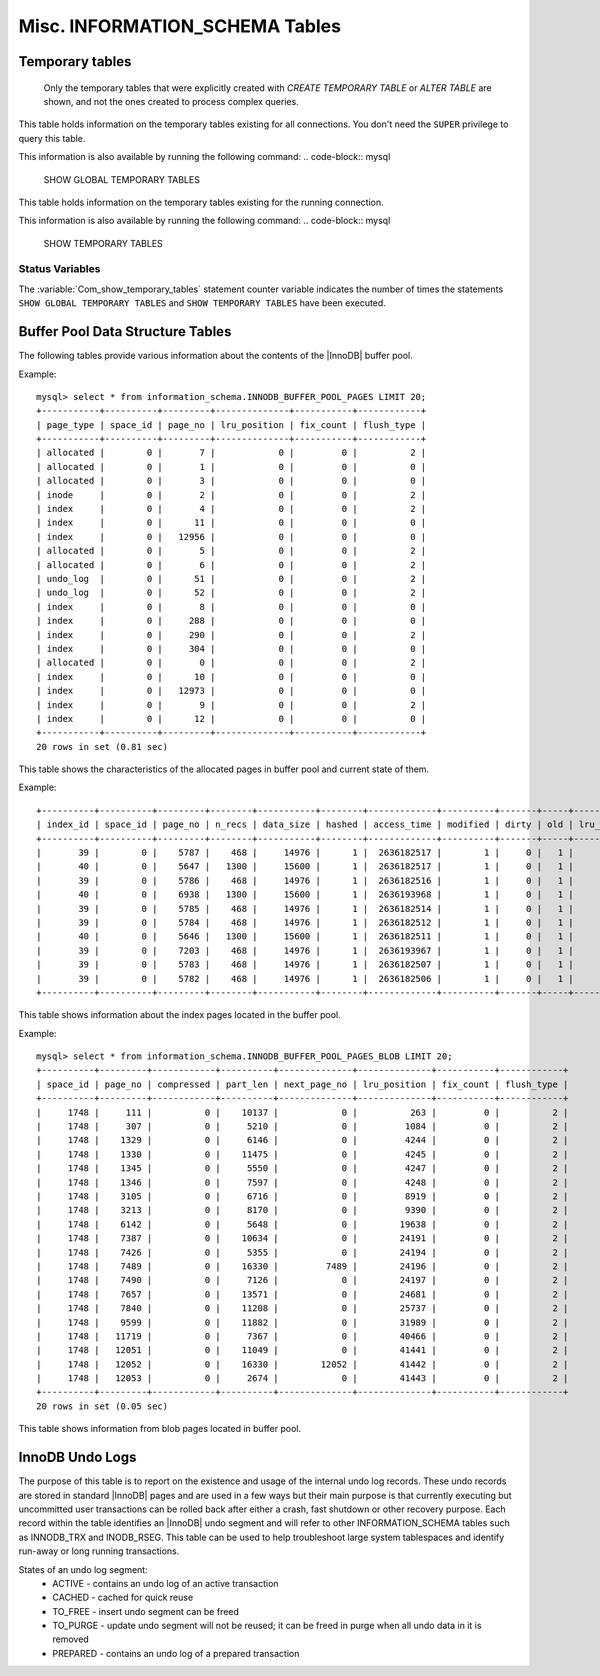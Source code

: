 .. _misc_info_schema_tables:

=================================
 Misc. INFORMATION_SCHEMA Tables
=================================

Temporary tables
================

 Only the temporary tables that were explicitly created with `CREATE TEMPORARY TABLE` or `ALTER TABLE` are shown, and not the ones created to process complex queries. 

.. table:: INFORMATION_SCHEMA.GLOBAL_TEMPORARY_TABLES

   :column SESSION_ID: |MySQL| connection id
   :column TABLE_SCHEMA: Schema in which the temporary table is created
   :column TABLE_NAME: Name of the temporary table
   :column ENGINE: Engine of the temporary table
   :column NAME: Internal name of the temporary table
   :column TABLE_ROWS: Number of rows of the temporary table
   :column AVG_ROW_LENGTH: Average row length of the temporary table
   :column DATA_LENGTH: Size of the data (Bytes)
   :column INDEX_LENGTH: Size of the indexes (Bytes)
   :column CREATE_TIME: Date and time of creation of the temporary table
   :column UPDATE_TIME: Date and time of the latest update of the temporary table

This table holds information on the temporary tables existing for all connections. You don't need the ``SUPER`` privilege to query this table.

This information is also available by running the following command: 
.. code-block:: mysql

  SHOW GLOBAL TEMPORARY TABLES

.. table:: INFORMATION_SCHEMA.TEMPORARY_TABLES

   :column SESSION_ID: |MySQL| connection id
   :column TABLE_SCHEMA: Schema in which the temporary table is created
   :column TABLE_NAME: Name of the temporary table
   :column ENGINE: Engine of the temporary table
   :column NAME: Internal name of the temporary table
   :column TABLE_ROWS: Number of rows of the temporary table
   :column AVG_ROW_LENGTH: Average row length of the temporary table
   :column DATA_LENGTH: Size of the data (Bytes)
   :column INDEX_LENGTH: Size of the indexes (Bytes)
   :column CREATE_TIME: Date and time of creation of the temporary table
   :column UPDATE_TIME: Date and time of the latest update of the temporary table

This table holds information on the temporary tables existing for the running connection.

This information is also available by running the following command: 
.. code-block:: mysql

  SHOW TEMPORARY TABLES

Status Variables
----------------

.. variable:: Com_show_temporary_tables

  :vartype: Numeric
  :scope: Global/Session

The :variable:`Com_show_temporary_tables` statement counter variable indicates the number of times the statements ``SHOW GLOBAL TEMPORARY TABLES`` and ``SHOW TEMPORARY TABLES`` have been executed.

Buffer Pool Data Structure Tables
=================================

The following tables provide various information about the contents of the |InnoDB| buffer pool.

.. table:: INFORMATION_SCHEMA.INNODB_BUFFER_POOL_PAGES

  :column PAGE_TYPE: Type of the page. Possible values: index, undo_log, inode, ibuf_free_list, allocated, bitmap, sys, trx_sys, fsp_hdr, xdes, blob, zblob, zblob2, unknown
  :column SPACE_ID: Tablespace ID
  :column PAGE_NO:  Page offset within its tablespace
  :column LRU_POSITION: this field is always ``0`` and will be removed in a future Percona Server release
  :column FIX_COUNT: reference count of a page. It is incremented every time the page is accessed by |InnoDB|, and is 0 if and only if the page is not currently being accessed
  :column FLUSH_TYPE: type of the last flush of the page (0:LRU 2:flush_list)

Example: ::

  mysql> select * from information_schema.INNODB_BUFFER_POOL_PAGES LIMIT 20;  
  +-----------+----------+---------+--------------+-----------+------------+
  | page_type | space_id | page_no | lru_position | fix_count | flush_type |
  +-----------+----------+---------+--------------+-----------+------------+
  | allocated |        0 |       7 |            0 |         0 |          2 | 
  | allocated |        0 |       1 |            0 |         0 |          0 | 
  | allocated |        0 |       3 |            0 |         0 |          0 | 
  | inode     |        0 |       2 |            0 |         0 |          2 | 
  | index     |        0 |       4 |            0 |         0 |          2 | 
  | index     |        0 |      11 |            0 |         0 |          0 | 
  | index     |        0 |   12956 |            0 |         0 |          0 | 
  | allocated |        0 |       5 |            0 |         0 |          2 | 
  | allocated |        0 |       6 |            0 |         0 |          2 | 
  | undo_log  |        0 |      51 |            0 |         0 |          2 | 
  | undo_log  |        0 |      52 |            0 |         0 |          2 | 
  | index     |        0 |       8 |            0 |         0 |          0 | 
  | index     |        0 |     288 |            0 |         0 |          0 | 
  | index     |        0 |     290 |            0 |         0 |          2 | 
  | index     |        0 |     304 |            0 |         0 |          0 | 
  | allocated |        0 |       0 |            0 |         0 |          2 | 
  | index     |        0 |      10 |            0 |         0 |          0 | 
  | index     |        0 |   12973 |            0 |         0 |          0 | 
  | index     |        0 |       9 |            0 |         0 |          2 | 
  | index     |        0 |      12 |            0 |         0 |          0 | 
  +-----------+----------+---------+--------------+-----------+------------+
  20 rows in set (0.81 sec)

This table shows the characteristics of the allocated pages in buffer pool and current state of them.

.. table:: INFORMATION_SCHEMA.INNODB_BUFFER_POOL_PAGES_INDEX

  :column index_id: index name
  :column space_id: Tablespace ID
  :column page_no: Page offset within its tablespace
  :column n_recs: number of user records on page
  :column data_size: sum of the sizes of the records in page
  :column hashed: the block is in adaptive hash index (1) or not (0)
  :column access_time: time of the last access to that page
  :column modified: modified since loaded (1) or not (0)
  :column dirty: modified since last flushed (1) or not (0)
  :column old: is old blocks in the LRU list (1) or not (0)
  :column lru_position: page position in the LRU list
  :column fix_count: reference count of a page. It is incremented every time the page is accessed by |InnoDB|, and is 0 if and only if the page is not currently being accessed
  :column flush_type: type of the last flush of the page (0:LRU 2:flush_list)

Example: ::

  +----------+----------+---------+--------+-----------+--------+-------------+----------+-------+-----+--------------+-----------+------------+
  | index_id | space_id | page_no | n_recs | data_size | hashed | access_time | modified | dirty | old | lru_position | fix_count | flush_type |
  +----------+----------+---------+--------+-----------+--------+-------------+----------+-------+-----+--------------+-----------+------------+
  |       39 |        0 |    5787 |    468 |     14976 |      1 |  2636182517 |        1 |     0 |   1 |            0 |         0 |          2 |
  |       40 |        0 |    5647 |   1300 |     15600 |      1 |  2636182517 |        1 |     0 |   1 |            0 |         0 |          2 |
  |       39 |        0 |    5786 |    468 |     14976 |      1 |  2636182516 |        1 |     0 |   1 |            0 |         0 |          2 |
  |       40 |        0 |    6938 |   1300 |     15600 |      1 |  2636193968 |        1 |     0 |   1 |            0 |         0 |          2 |
  |       39 |        0 |    5785 |    468 |     14976 |      1 |  2636182514 |        1 |     0 |   1 |            0 |         0 |          2 |
  |       39 |        0 |    5784 |    468 |     14976 |      1 |  2636182512 |        1 |     0 |   1 |            0 |         0 |          2 |
  |       40 |        0 |    5646 |   1300 |     15600 |      1 |  2636182511 |        1 |     0 |   1 |            0 |         0 |          2 |
  |       39 |        0 |    7203 |    468 |     14976 |      1 |  2636193967 |        1 |     0 |   1 |            0 |         0 |          2 |
  |       39 |        0 |    5783 |    468 |     14976 |      1 |  2636182507 |        1 |     0 |   1 |            0 |         0 |          2 |
  |       39 |        0 |    5782 |    468 |     14976 |      1 |  2636182506 |        1 |     0 |   1 |            0 |         0 |          2 |
  +----------+----------+---------+--------+-----------+--------+-------------+----------+-------+-----+--------------+-----------+------------+

This table shows information about the index pages located in the buffer pool.

.. table:: INFORMATION_SCHEMA.INNODB_BUFFER_POOL_PAGES_BLOB

  :column space_id: tablespace ID
  :column page_no: page offset within its tablespace
  :column compressed:    contains compressed data (1) or not (0)
  :column part_len:  data length in the page
  :column next_page_no:  page number of the next data
  :column lru_position: page position in the LRU list
  :column fix_count: reference count of a page. It is incremented every time the page is accessed by InnoDB, and is 0 if and only if the page is not currently being accessed
  :column flush_type:    type of the last flush of the page (0:LRU 2:flush_list)

Example: ::

  mysql> select * from information_schema.INNODB_BUFFER_POOL_PAGES_BLOB LIMIT 20;
  +----------+---------+------------+----------+--------------+--------------+-----------+------------+
  | space_id | page_no | compressed | part_len | next_page_no | lru_position | fix_count | flush_type |
  +----------+---------+------------+----------+--------------+--------------+-----------+------------+
  |     1748 |     111 |          0 |    10137 |            0 |          263 |         0 |          2 | 
  |     1748 |     307 |          0 |     5210 |            0 |         1084 |         0 |          2 | 
  |     1748 |    1329 |          0 |     6146 |            0 |         4244 |         0 |          2 | 
  |     1748 |    1330 |          0 |    11475 |            0 |         4245 |         0 |          2 | 
  |     1748 |    1345 |          0 |     5550 |            0 |         4247 |         0 |          2 | 
  |     1748 |    1346 |          0 |     7597 |            0 |         4248 |         0 |          2 | 
  |     1748 |    3105 |          0 |     6716 |            0 |         8919 |         0 |          2 | 
  |     1748 |    3213 |          0 |     8170 |            0 |         9390 |         0 |          2 | 
  |     1748 |    6142 |          0 |     5648 |            0 |        19638 |         0 |          2 | 
  |     1748 |    7387 |          0 |    10634 |            0 |        24191 |         0 |          2 | 
  |     1748 |    7426 |          0 |     5355 |            0 |        24194 |         0 |          2 | 
  |     1748 |    7489 |          0 |    16330 |         7489 |        24196 |         0 |          2 | 
  |     1748 |    7490 |          0 |     7126 |            0 |        24197 |         0 |          2 | 
  |     1748 |    7657 |          0 |    13571 |            0 |        24681 |         0 |          2 | 
  |     1748 |    7840 |          0 |    11208 |            0 |        25737 |         0 |          2 | 
  |     1748 |    9599 |          0 |    11882 |            0 |        31989 |         0 |          2 | 
  |     1748 |   11719 |          0 |     7367 |            0 |        40466 |         0 |          2 | 
  |     1748 |   12051 |          0 |    11049 |            0 |        41441 |         0 |          2 | 
  |     1748 |   12052 |          0 |    16330 |        12052 |        41442 |         0 |          2 | 
  |     1748 |   12053 |          0 |     2674 |            0 |        41443 |         0 |          2 | 
  +----------+---------+------------+----------+--------------+--------------+-----------+------------+
  20 rows in set (0.05 sec)

This table shows information from blob pages located in buffer pool.

InnoDB Undo Logs
================

The purpose of this table is to report on the existence and usage of the internal undo log records. These undo records are stored in standard |InnoDB| pages and are used in a few ways but their main purpose is that currently executing but uncommitted user transactions can be rolled back after either a crash, fast shutdown or other recovery purpose. Each record within the table identifies an |InnoDB| undo segment and will refer to other INFORMATION_SCHEMA tables such as INNODB_TRX and INODB_RSEG. This table can be used to help troubleshoot large system tablespaces and identify run-away or long running transactions.

.. table:: INFORMATION_SCHEMA.INNODB_UNDO_LOGS

   :column trx_id: Transaction ID - this is the id of the transaction that has currently allocated the undo segment and will potentially place undo records within it. More information on this transaction can be found by matching the trx_id with that in the INFORMATION_SCHEMA.INNODB_TRX table.
   :column rseg_id: Rollback segment ID associated with this particular undo segment. More info on this rollback segment can be found by matching the rseg_id with that in the INFORMATION_SCHEMA.INNODB_RSEG.
   :column useg_id: Undo segment ID
   :column type: Segment type - identifies what type of operation the segments is allocated for.
   :column state: Segment state 
   :column size: Segment size in pages
   
States of an undo log segment:
 * ACTIVE - contains an undo log of an active transaction
 * CACHED - cached for quick reuse
 * TO_FREE - insert undo segment can be freed
 * TO_PURGE - update undo segment will not be reused; it can be freed in purge when all undo data in it is removed
 * PREPARED - contains an undo log of a prepared transaction
